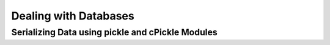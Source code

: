 Dealing with Databases
======================

Serializing Data using pickle and cPickle Modules
-------------------------------------------------
